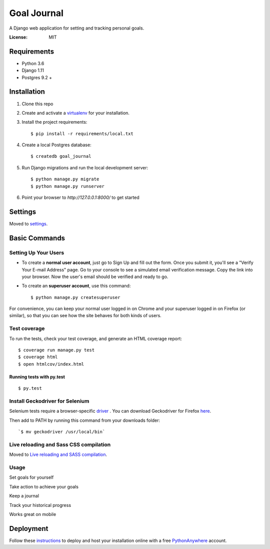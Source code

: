 Goal Journal
============

.. image:: docs/images/landing_page.png

A Django web application for setting and tracking personal goals.

.. image:: https://img.shields.io/badge/built%20with-Cookiecutter%20Django-ff69b4.svg
     :target: https://github.com/pydanny/cookiecutter-django/
     :alt: Built with Cookiecutter Django


:License: MIT


Requirements
------------

* Python 3.6
* Django 1.11
* Postgres 9.2 +

Installation
-------------

1) Clone this repo

2) Create and activate a `virtualenv <http://docs.python-guide.org/en/latest/dev/virtualenvs/>`_ for your installation.

3) Install the project requirements::

    $ pip install -r requirements/local.txt

4) Create a local Postgres database::

    $ createdb goal_journal

5) Run Django migrations and run the local development server::

    $ python manage.py migrate
    $ python manage.py runserver

6) Point your browser to `http://127.0.0.1:8000/` to get started

Settings
--------

Moved to settings_.

.. _settings: http://cookiecutter-django.readthedocs.io/en/latest/settings.html

Basic Commands
--------------

Setting Up Your Users
^^^^^^^^^^^^^^^^^^^^^

* To create a **normal user account**, just go to Sign Up and fill out the form. Once you submit it, you'll see a "Verify Your E-mail Address" page. Go to your console to see a simulated email verification message. Copy the link into your browser. Now the user's email should be verified and ready to go.

* To create an **superuser account**, use this command::

    $ python manage.py createsuperuser

For convenience, you can keep your normal user logged in on Chrome and your superuser logged in on Firefox (or similar), so that you can see how the site behaves for both kinds of users.

Test coverage
^^^^^^^^^^^^^

To run the tests, check your test coverage, and generate an HTML coverage report::

    $ coverage run manage.py test
    $ coverage html
    $ open htmlcov/index.html

Running tests with py.test
~~~~~~~~~~~~~~~~~~~~~~~~~~

::

  $ py.test

Install Geckodriver for Selenium
^^^^^^^^^^^^^^^^^^^^^^^^^^^^^^^^

Selenium tests require a browser-specific `driver <http://selenium-python.readthedocs.io/installation.html#drivers>`_ .
You can download Geckodriver for Firefox `here <https://github.com/mozilla/geckodriver/releases>`_.

Then add to PATH by running this command from your downloads folder::

    `$ mv geckodriver /usr/local/bin`

Live reloading and Sass CSS compilation
^^^^^^^^^^^^^^^^^^^^^^^^^^^^^^^^^^^^^^^

Moved to `Live reloading and SASS compilation`_.

.. _`Live reloading and SASS compilation`: http://cookiecutter-django.readthedocs.io/en/latest/live-reloading-and-sass-compilation.html

Usage
^^^^^

Set goals for yourself

.. image:: docs/images/new_goal.png

Take action to achieve your goals

.. image:: docs/images/goal_detail.png

Keep a journal

.. image:: docs/images/journal_entry.png

Track your historical progress

.. image:: docs/images/action_log.png

Works great on mobile

.. image:: docs/images/mobile.png

Deployment
----------

Follow these `instructions <http://cookiecutter-django.readthedocs.io/en/latest/deployment-on-pythonanywhere.html>`_
to deploy and host your installation online with a free `PythonAnywhere <https://www.pythonanywhere.com>`_ account.




